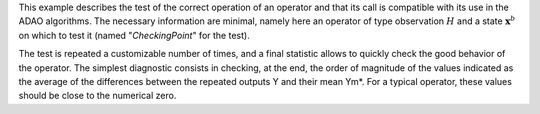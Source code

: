 .. index:: single: FunctionTest (example)

This example describes the test of the correct operation of an operator and
that its call is compatible with its use in the ADAO algorithms. The necessary
information are minimal, namely here an operator of type observation :math:`H`
and a state :math:`\mathbf{x}^b` on which to test it (named "*CheckingPoint*"
for the test).

The test is repeated a customizable number of times, and a final statistic
allows to quickly check the good behavior of the operator. The simplest
diagnostic consists in checking, at the end, the order of magnitude of the
values indicated as the average of the differences between the repeated outputs
Y and their mean Ym*. For a typical operator, these values should be close to
the numerical zero.
